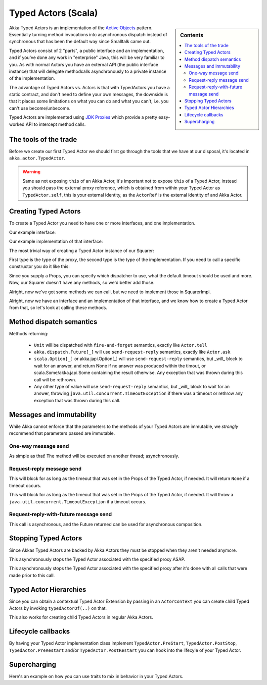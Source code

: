 Typed Actors (Scala)
====================

.. sidebar:: Contents

   .. contents:: :local:

Akka Typed Actors is an implementation of the `Active Objects <http://en.wikipedia.org/wiki/Active_object>`_ pattern.
Essentially turning method invocations into asynchronous dispatch instead of synchronous that has been the default way since Smalltalk came out.

Typed Actors consist of 2 "parts", a public interface and an implementation, and if you've done any work in "enterprise" Java, this will be very familiar to you. As with normal Actors you have an external API (the public interface instance) that will delegate methodcalls asynchronously to
a private instance of the implementation.

The advantage of Typed Actors vs. Actors is that with TypedActors you have a static contract, and don't need to define your own messages, the downside is that it places some limitations on what you can do and what you can't, i.e. you can't use become/unbecome.

Typed Actors are implemented using `JDK Proxies <http://docs.oracle.com/javase/6/docs/api/java/lang/reflect/Proxy.html>`_ which provide a pretty easy-worked API to intercept method calls.


The tools of the trade
----------------------

Before we create our first Typed Actor we should first go through the tools that we have at our disposal,
it's located in ``akka.actor.TypedActor``.

.. includecode:: code/TypedActorDocSpec.scala
   :include: typed-actor-extension-tools

.. warning::
    
    Same as not exposing ``this`` of an Akka Actor, it's important not to expose ``this`` of a Typed Actor,
    instead you should pass the external proxy reference, which is obtained from within your Typed Actor as
    ``TypedActor.self``, this is your external identity, as the ``ActorRef`` is the external identity of
    and Akka Actor.

Creating Typed Actors
---------------------

To create a Typed Actor you need to have one or more interfaces, and one implementation.

Our example interface:

.. includecode:: code/TypedActorDocSpec.scala
   :include: imports,typed-actor-iface
   :exclude: typed-actor-iface-methods

Our example implementation of that interface:

.. includecode:: code/TypedActorDocSpec.scala
   :include: imports,typed-actor-impl
   :exclude: typed-actor-impl-methods

The most trivial way of creating a Typed Actor instance
of our Squarer:

.. includecode:: code/TypedActorDocSpec.scala
   :include: typed-actor-create1

First type is the type of the proxy, the second type is the type of the implementation.
If you need to call a specific constructor you do it like this:

.. includecode:: code/TypedActorDocSpec.scala
   :include: typed-actor-create2

Since you supply a Props, you can specify which dispatcher to use, what the default timeout should be used and more.
Now, our Squarer doesn't have any methods, so we'd better add those.

.. includecode:: code/TypedActorDocSpec.scala
   :include: imports,typed-actor-iface

Alright, now we've got some methods we can call, but we need to implement those in SquarerImpl.

.. includecode:: code/TypedActorDocSpec.scala
   :include: imports,typed-actor-impl

Alright, now we have an interface and an implementation of that interface,
and we know how to create a Typed Actor from that, so let's look at calling these methods.

Method dispatch semantics
-------------------------

Methods returning:

  * ``Unit`` will be dispatched with ``fire-and-forget`` semantics, exactly like ``Actor.tell``
  * ``akka.dispatch.Future[_]`` will use ``send-request-reply`` semantics, exactly like ``Actor.ask``
  * ``scala.Option[_]`` or akka.japi.Option[_] will use ``send-request-reply`` semantics, but _will_ block to wait for an answer,
    and return None if no answer was produced within the timout, or scala.Some/akka.japi.Some containing the result otherwise.
    Any exception that was thrown during this call will be rethrown.
  * Any other type of value will use ``send-request-reply`` semantics, but _will_ block to wait for an answer,
    throwing ``java.util.concurrent.TimeoutException`` if there was a timeout or rethrow any exception that was thrown during this call.

Messages and immutability
-------------------------

While Akka cannot enforce that the parameters to the methods of your Typed Actors are immutable,
we *strongly* recommend that parameters passed are immutable.

One-way message send
^^^^^^^^^^^^^^^^^^^^

.. includecode:: code/TypedActorDocSpec.scala
   :include: typed-actor-call-oneway

As simple as that! The method will be executed on another thread; asynchronously.

Request-reply message send
^^^^^^^^^^^^^^^^^^^^^^^^^^

.. includecode:: code/TypedActorDocSpec.scala
   :include: typed-actor-call-option

This will block for as long as the timeout that was set in the Props of the Typed Actor,
if needed. It will return ``None`` if a timeout occurs.

.. includecode:: code/TypedActorDocSpec.scala
   :include: typed-actor-call-strict

This will block for as long as the timeout that was set in the Props of the Typed Actor,
if needed. It will throw a ``java.util.concurrent.TimeoutException`` if a timeout occurs.

Request-reply-with-future message send
^^^^^^^^^^^^^^^^^^^^^^^^^^^^^^^^^^^^^^

.. includecode:: code/TypedActorDocSpec.scala
   :include: typed-actor-call-future

This call is asynchronous, and the Future returned can be used for asynchronous composition. 

Stopping Typed Actors
---------------------

Since Akkas Typed Actors are backed by Akka Actors they must be stopped when they aren't needed anymore.

.. includecode:: code/TypedActorDocSpec.scala
   :include: typed-actor-stop

This asynchronously stops the Typed Actor associated with the specified proxy ASAP.

.. includecode:: code/TypedActorDocSpec.scala
   :include: typed-actor-poisonpill

This asynchronously stops the Typed Actor associated with the specified proxy
after it's done with all calls that were made prior to this call.

Typed Actor Hierarchies
-----------------------

Since you can obtain a contextual Typed Actor Extension by passing in an ``ActorContext``
you can create child Typed Actors by invoking ``typedActorOf(..)`` on that.

This also works for creating child Typed Actors in regular Akka Actors.

Lifecycle callbacks
-------------------

By having your Typed Actor implementation class implement ``TypedActor.PreStart``, ``TypedActor.PostStop``, ``TypedActor.PreRestart`` and/or ``TypedActor.PostRestart`` you can hook into the lifecyle of your Typed Actor.

Supercharging
-------------

Here's an example on how you can use traits to mix in behavior in your Typed Actors.

.. includecode:: code/TypedActorDocSpec.scala
   :include: typed-actor-supercharge,typed-actor-supercharge-usage